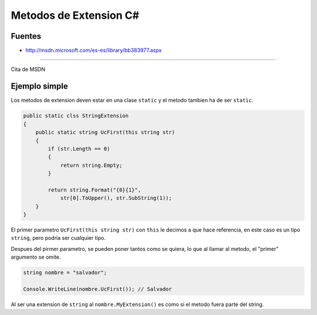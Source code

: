 .. _reference-programacion-csharp-metodos_extension_csharp:

#######################
Metodos de Extension C#
#######################

Fuentes
*******

* http://msdn.microsoft.com/es-es/library/bb383977.aspx

---------

Cita de MSDN

.. raw:: html

    <cite>
        Los métodos de extensión permiten "agregar" métodos a los tipos existentes
        sin crear un nuevo tipo derivado, recompilar o modificar de otra manera el
        tipo original. Los métodos de extensión son una clase especial de método
        estático, pero se les llama como si fueran métodos de instancia en el tipo
        extendido. En el caso del código de cliente escrito en C# y Visual Basic,
        no existe ninguna diferencia aparente entre llamar a un método de extensión
        y llamar a los métodos realmente definidos en un tipo.
    </cite>

Ejemplo simple
**************

Los metodos de extension deven estar en una clase ``static`` y el metodo tambien
ha de ser ``static``.

.. code-block:: c#

    public static clss StringExtension
    {
        public static string UcFirst(this string str)
        {
            if (str.Length == 0)
            {
                return string.Empty;
            }

            return string.Format("{0}{1}",
                str[0].ToUpper(), str.SubString(1));
        }
    }

El primer parametro ``UcFirst(this string str)`` con ``this`` le decimos
a que hace referencia, en este caso es un tipo ``string``, pero podria
ser cualquier tipo.

Despues del pirmer parametro, se pueden poner tantos como se quiera,
lo que al llamar al metodo, el "primer" argumento se omite.

.. code-block:: c#

    string nombre = "salvador";

    Console.WriteLine(nombre.UcFirst()); // Salvador

Al ser una extension de ``string`` al ``nombre.MyExtension()`` es como si
el metodo fuera parte del string.
